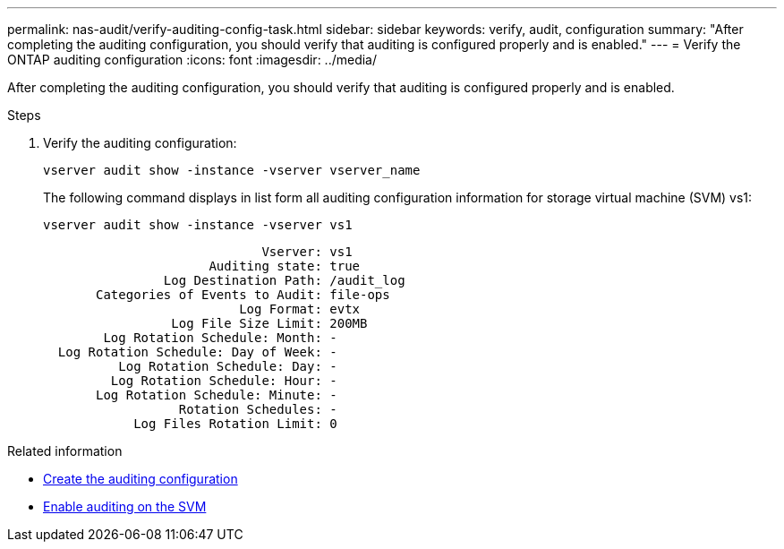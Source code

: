 ---
permalink: nas-audit/verify-auditing-config-task.html
sidebar: sidebar
keywords: verify, audit, configuration
summary: "After completing the auditing configuration, you should verify that auditing is configured properly and is enabled."
---
= Verify the ONTAP auditing configuration
:icons: font
:imagesdir: ../media/

[.lead]
After completing the auditing configuration, you should verify that auditing is configured properly and is enabled.

.Steps

. Verify the auditing configuration:
+
`vserver audit show -instance -vserver vserver_name`
+
The following command displays in list form all auditing configuration information for storage virtual machine (SVM) vs1:
+
`vserver audit show -instance -vserver vs1`
+
----

                             Vserver: vs1
                      Auditing state: true
                Log Destination Path: /audit_log
       Categories of Events to Audit: file-ops
                          Log Format: evtx
                 Log File Size Limit: 200MB
        Log Rotation Schedule: Month: -
  Log Rotation Schedule: Day of Week: -
          Log Rotation Schedule: Day: -
         Log Rotation Schedule: Hour: -
       Log Rotation Schedule: Minute: -
                  Rotation Schedules: -
            Log Files Rotation Limit: 0
----

.Related information

* link:create-auditing-config-task.html[Create the auditing configuration]
* link:enable-audit-svm-task.html[Enable auditing on the SVM]

// 2024 Aug 7, ontapdoc-2278